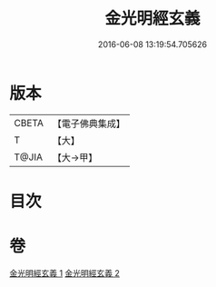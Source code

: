 #+TITLE: 金光明經玄義 
#+DATE: 2016-06-08 13:19:54.705626

* 版本
 |     CBETA|【電子佛典集成】|
 |         T|【大】     |
 |     T@JIA|【大→甲】   |

* 目次

* 卷
[[file:KR6i0304_001.txt][金光明經玄義 1]]
[[file:KR6i0304_002.txt][金光明經玄義 2]]

